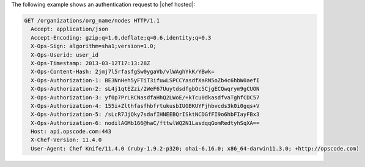 .. The contents of this file are included in multiple topics.
.. This file should not be changed in a way that hinders its ability to appear in multiple documentation sets.


The following example shows an authentication request to |chef hosted|:

.. code-block:: http

   GET /organizations/org_name/nodes HTTP/1.1
     Accept: application/json
     Accept-Encoding: gzip;q=1.0,deflate;q=0.6,identity;q=0.3
     X-Ops-Sign: algorithm=sha1;version=1.0;
     X-Ops-Userid: user_id
     X-Ops-Timestamp: 2013-03-12T17:13:28Z
     X-Ops-Content-Hash: 2jmj7l5rfasfgSw0ygaVb/vlWAghYkK/YBwk=
     X-Ops-Authorization-1: BE3NnHeh5yFTiT3ifuwLSPCCYasdfXaRN5oZb4c6hbW0aefI
     X-Ops-Authorization-2: sL4j1qtEZzi/2WeF67UuytdsdfgbOc5CjgECQwqrym9gCUON
     X-Ops-Authorization-3: yf0p7PrLRCNasdfaHhQ2LWoE/+kTcu0dkasdfvaTghfCDC57
     X-Ops-Authorization-4: 155i+ZlthfasfhbfrtukusbIUGBKUYFjhbvcds3k0i0gqs+V
     X-Ops-Authorization-5: /sLcR7JjQky7sdafIHNEEBQrISktNCDGfFI9o6hbFIayFBx3
     X-Ops-Authorization-6: nodilAGMb166@haC/fttwlWQ2N1LasdqqGomRedtyhSqXA==
     Host: api.opscode.com:443
     X-Chef-Version: 11.4.0
     User-Agent: Chef Knife/11.4.0 (ruby-1.9.2-p320; ohai-6.16.0; x86_64-darwin11.3.0; +http://opscode.com)
